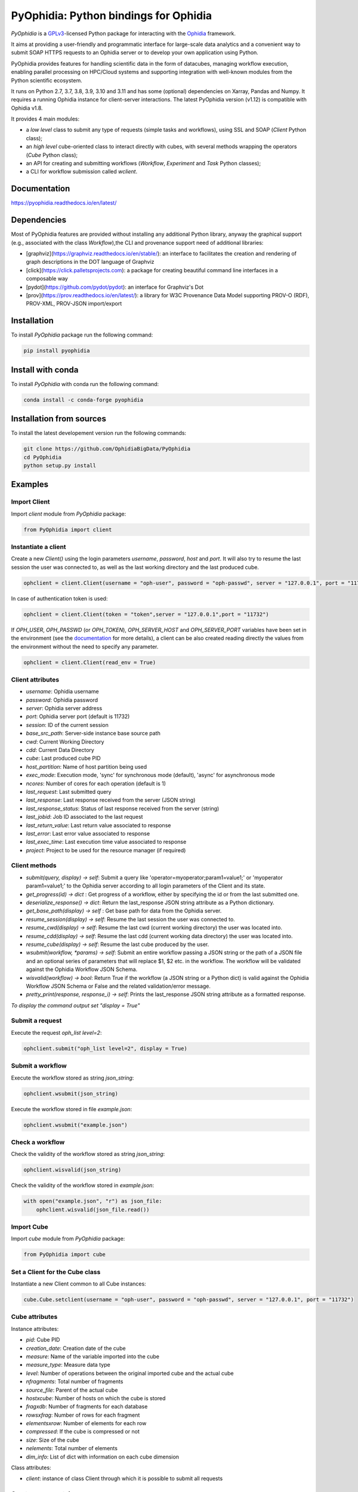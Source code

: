 PyOphidia: Python bindings for Ophidia
======================================

*PyOphidia* is a GPLv3_-licensed Python package for interacting with the Ophidia_ framework.

It aims at providing a user-friendly and programmatic interface for large-scale data analytics and a convenient way to submit SOAP HTTPS requests to an Ophidia server or to develop your own application using Python.

PyOphidia provides features for handling scientific data in the form of datacubes, managing workflow execution, enabling parallel processing on HPC/Cloud systems and supporting integration with well-known modules from the Python scientific ecosystem.

It runs on Python 2.7, 3.7, 3.8, 3.9, 3.10 and 3.11 and has some (optional) dependencies on Xarray, Pandas and Numpy. It requires a running Ophidia instance for client-server interactions. The latest PyOphidia version (v1.12) is compatible with Ophidia v1.8.

It provides 4 main modules:

- a *low level* class to submit any type of requests (simple tasks and workflows), using SSL and SOAP (*Client* Python class);
- an *high level* cube-oriented class to interact directly with cubes, with several methods wrapping the operators (*Cube* Python class);
- an API for creating and submitting workflows (*Workflow*, *Experiment* and *Task* Python classes);
- a CLI for workflow submission called *wclient*.

Documentation
-------------

https://pyophidia.readthedocs.io/en/latest/

Dependencies
------------

Most of PyOphidia features are provided without installing any additional Python library, anyway the graphical support (e.g., associated with the class *Workflow*),the CLI and provenance support need of additional libraries:

-   [graphviz](https://graphviz.readthedocs.io/en/stable/): an interface to facilitates the creation and rendering of graph descriptions in the DOT language of Graphviz
-   [click](https://click.palletsprojects.com): a package for creating beautiful command line interfaces in a composable way
-   [pydot](https://github.com/pydot/pydot): an interface for Graphviz's Dot
-   [prov](https://prov.readthedocs.io/en/latest/): a library for W3C Provenance Data Model supporting PROV-O (RDF), PROV-XML, PROV-JSON import/export

Installation
------------

To install *PyOphidia* package run the following command:

.. code-block:: bash

   pip install pyophidia

Install with conda
------------------

To install *PyOphidia* with conda run the following command:

.. code-block:: bash

   conda install -c conda-forge pyophidia

Installation from sources
-------------------------

To install the latest developement version run the following commands:

.. code-block:: bash

   git clone https://github.com/OphidiaBigData/PyOphidia
   cd PyOphidia
   python setup.py install


Examples
--------

Import Client
^^^^^^^^^^^^^
Import *client* module from *PyOphidia* package:

.. code-block:: python

   from PyOphidia import client

Instantiate a client
^^^^^^^^^^^^^^^^^^^^
Create a new *Client()* using the login parameters *username*, *password*, *host* and *port*.
It will also try to resume the last session the user was connected to, as well as the last working directory and the last produced cube.

.. code-block:: python

   ophclient = client.Client(username = "oph-user", password = "oph-passwd", server = "127.0.0.1", port = "11732")

In case of authentication token is used:

.. code-block:: python

   ophclient = client.Client(token = "token",server = "127.0.0.1",port = "11732")

If *OPH_USER*, *OPH_PASSWD* (or *OPH_TOKEN*), *OPH_SERVER_HOST* and *OPH_SERVER_PORT* variables have been set in the environment (see the documentation_ for more details), a client can be also created reading directly the values from the environment without the need to specify any parameter.

.. code-block:: python

   ophclient = client.Client(read_env = True)

Client attributes
^^^^^^^^^^^^^^^^^
- *username*: Ophidia username
- *password*: Ophidia password
- *server*: Ophidia server address
- *port*: Ophidia server port (default is 11732)
- *session*: ID of the current session
- *base_src_path*: Server-side instance base source path
- *cwd*: Current Working Directory
- *cdd*: Current Data Directory
- *cube*: Last produced cube PID
- *host_partition*: Name of host partition being used
- *exec_mode*: Execution mode, 'sync' for synchronous mode (default), 'async' for asynchronous mode
- *ncores*: Number of cores for each operation (default is 1)
- *last_request*: Last submitted query
- *last_response*: Last response received from the server (JSON string)
- *last_response_status*: Status of last response received from the server (string)
- *last_jobid*: Job ID associated to the last request
- *last_return_value*: Last return value associated to response
- *last_error*: Last error value associated to response
- *last_exec_time*: Last execution time value associated to response
- *project*: Project to be used for the resource manager (if required)

Client methods
^^^^^^^^^^^^^^
- *submit(query, display) -> self*: Submit a query like 'operator=myoperator;param1=value1;' or 'myoperator param1=value1;' to the Ophidia server according to all login parameters of the Client and its state.
- *get_progress(id) -> dict* : Get progress of a workflow, either by specifying the id or from the last submitted one.
- *deserialize_response() -> dict*: Return the last_response JSON string attribute as a Python dictionary.
- *get_base_path(display) -> self* : Get base path for data from the Ophidia server.
- *resume_session(display) -> self*: Resume the last session the user was connected to.
- *resume_cwd(display) -> self*: Resume the last cwd (current working directory) the user was located into.
- *resume_cdd(display) -> self*: Resume the last cdd (current working data directory) the user was located into.
- *resume_cube(display) -> self*: Resume the last cube produced by the user.
- *wsubmit(workflow, \*params) -> self*: Submit an entire workflow passing a JSON string or the path of a JSON file and an optional series of parameters that will replace $1, $2 etc. in the workflow. The workflow will be validated against the Ophidia Workflow JSON Schema.
- *wisvalid(workflow) -> bool*: Return True if the workflow (a JSON string or a Python dict) is valid against the Ophidia Workflow JSON Schema or False and the related validation/error message.
- *pretty_print(response, response_i) -> self*: Prints the last_response JSON string attribute as a formatted response.

*To display the command output set "display = True"*

Submit a request
^^^^^^^^^^^^^^^^
Execute the request *oph_list level=2*:

.. code-block:: python

   ophclient.submit("oph_list level=2", display = True)

Submit a workflow
^^^^^^^^^^^^^^^^^
Execute the workflow stored as string *json_string*:

.. code-block:: python

   ophclient.wsubmit(json_string)

Execute the workflow stored in file *example.json*:

.. code-block:: python

   ophclient.wsubmit("example.json")

Check a workflow
^^^^^^^^^^^^^^^^
Check the validity of the workflow stored as string *json_string*:

.. code-block:: python

   ophclient.wisvalid(json_string)

Check the validity of the workflow stored in *example.json*:

.. code-block:: python

   with open("example.json", "r") as json_file:
       ophclient.wisvalid(json_file.read())

Import Cube
^^^^^^^^^^^
Import *cube* module from *PyOphidia* package:

.. code-block:: python

   from PyOphidia import cube

Set a Client for the Cube class
^^^^^^^^^^^^^^^^^^^^^^^^^^^^^^^
Instantiate a new Client common to all Cube instances:

.. code-block:: python

   cube.Cube.setclient(username = "oph-user", password = "oph-passwd", server = "127.0.0.1", port = "11732")

Cube attributes
^^^^^^^^^^^^^^^
Instance attributes:

- *pid*: Cube PID
- *creation_date*: Creation date of the cube
- *measure*: Name of the variable imported into the cube
- *measure_type*: Measure data type
- *level*: Number of operations between the original imported cube and the actual cube
- *nfragments*: Total number of fragments
- *source_file*: Parent of the actual cube
- *hostxcube*: Number of hosts on which the cube is stored
- *fragxdb*: Number of fragments for each database
- *rowsxfrag*: Number of rows for each fragment
- *elementsxrow*: Number of elements for each row
- *compressed*: If the cube is compressed or not
- *size*: Size of the cube
- *nelements*: Total number of elements
- *dim_info*: List of dict with information on each cube dimension

Class attributes:

- *client*: instance of class Client through which it is possible to submit all requests

Create a new container
^^^^^^^^^^^^^^^^^^^^^^
Create a new container to contain our cubes called *test*, with 3 *double* dimensions (*lat*, *lon* and *time*):

.. code-block:: python

   cube.Cube.createcontainer(container = 'test', dim = 'lat|lon|time',dim_type='double|double|double',hierarchy='oph_base|oph_base|oph_time')

Import a new cube
^^^^^^^^^^^^^^^^^
Import the variable *T2M* from the NetCDF file */path/to/file.nc* into a new cube inside the *test* container. Use *lat* and *lon* as explicit dimensions and *time* as implicit dimension expressed in days:

.. code-block:: python

   mycube = cube.Cube(container = 'test', exp_dim = 'lat|lon',imp_dim='time',measure='T2M',src_path='/path/to/file.nc',exp_concept_level='c|c', imp_concept_level = 'd')

Create a Cube object from an existing cube identifier
^^^^^^^^^^^^^^^^^^^^^^^^^^^^^^^^^^^^^^^^^^^^^^^^^^^^^
Instantiate a new Cube using the PID of an existing cube:

.. code-block:: python

   mycube2 = cube.Cube(pid = 'http://127.0.0.1/1/2')

Show a Cube structure and info
^^^^^^^^^^^^^^^^^^^^^^^^^^^^^^
To shows metadata information about a data cube, its size and the dimensions related to it:

.. code-block:: python

   mycube2.info()

*For the operators such as "cubeschema", "cubesize", "cubeelements", "explore", "hierarchy", "info", "list", "loggingbk", "operators", "search", "showgrid", "man", "metadata", "primitives", "provenance", "search", "showgrid", "tasks" and other operators that provide verbose output, the display parameter by default is "True". For the rest of operators, to display the result, "dispay = True" should be set.*

Subset a Cube
^^^^^^^^^^^^^
To perform a subsetting operation along dimensions of a data cube (dimension values are used as input filters):

.. code-block:: python

   mycube3 = mycube2.subset(subset_dims = 'lat|lon',subset_filter='1:10|20:30', subset_type = 'coord')

Explore Cube
^^^^^^^^^^^^
To explore a data cube filtering the data along its dimensions:

.. code-block:: python

   mycube2.explore(subset_dims = 'lat|lon',subset_filter='1:10|20:30', subset_type = 'coord')

Export to NetCDF file
^^^^^^^^^^^^^^^^^^^^^
To export data into a single NetCDF file:

.. code-block:: python

   mycube3.exportnc2(output_path = '/home/user')

Export to Python array
^^^^^^^^^^^^^^^^^^^^^^
To exports data in a python-friendly format:

.. code-block:: python

   data = mycube3.export_array(show_time = 'yes')

Run a Python script with Ophidia
^^^^^^^^^^^^^^^^^^^^^^^^^^^^^^^^
To run a Python script through Ophidia load or define the Python function in the script where PyOphidia is used (works starting with Python 3+), e.g.:

.. code-block:: python

	def myScript(arg1):
	    import subprocess
	    return subprocess.call('ls -la ' + arg1, shell = True)

	cube.Cube.script(python_code = True, script = myScript, args = "/home/ophidia", display = True)

Experiment attributes
^^^^^^^^^^^^^^^^^^^^^
- *exec_mode*: Execution mode, 'sync' for synchronous mode (default), 'async' for asynchronous mode
- *on_error*: Error mode, behavior in case of error
- *on_exit*: Exit mode, behaviour in case of completion
- *run*: Run mode, enable actual execution, 'yes' (default) or 'no'
- *nthreads*: Number of threads for data processing operation (default is 1)
- *ncores*: Number of cores for each operation (default is 1)
- *host_partition*: Name of host partition being used

Experiment methods
^^^^^^^^^^^^^^^^^^
Instance methods:

- *addTask(task)*: add a task to the workflow experiment.
- *getTask(taskname) -> Task*: retrieve the Task object from the workflow experiment with the given task name
- *save(experimentname)*: save the experiment as a JSON document
- *newTask(operator, arguments, dependencies, name, ...) -> Task*: add a new Task in the experiment without the need of creating a Task object
- *newSubexperiment(self, experiment, params, dependency) -> Task*: embed an experiment into another experiment
- *isvalid() -> bool*: check the workflow experiment definition validity
- *check(filename, display) -> bool*: check the experiment definition validity, display the graph of the experiment structure and store the graph in the file *filename*

Class methods:

- *load(file) -> Experiment*: load an experiment from the JSON document
- *load_cwd(file, args) -> Experiment*: load an experiment from the CWL document (see CWL support)
- *validate(file) -> bool*: check the workflow experiment definition validity

Import Experiment
^^^^^^^^^^^^^^^^^
Import *Experiment* module from *PyOphidia* package:

.. code-block:: python

   from PyOphidia import Experiment

Create an experiment
^^^^^^^^^^^^^^^^^^^^
Create a simple experiment consisting of a single task (an Ophidia operator):

.. code-block:: python

	e1 = Experiment(name = "Sample experiment", author = "sample author",
	                abstract = 'Sample workflow')
	t1 = e1.newTask(name = "Sample task", type = "ophidia", operator = "oph_list", 
	                on_error = "skip", arguments = {"level": "2"})

Task dependency management
^^^^^^^^^^^^^^^^^^^^^^^^^^
Dependency can be specified to enforce an order in the execution of the tasks. Starting from the previous example, a dependent task is added (e.g., an Ophidia operator):

.. code-block:: python

	t2 = e1.newTask(name = "Sample task 2", type = "ophidia", operator = 'oph_createcontainer', 
	                arguments = {'container': "test", 'dim': 'lat|lon|time'},
	                dependencies = {t1: None}) 

Dynamic replacement of argument values in tasks
^^^^^^^^^^^^^^^^^^^^^^^^^^^^^^^^^^^^^^^^^^^^^^^
Arguments value can be dynamically replaced in an experiment upon submission time. Considering the previous example, the container argument value can be made dynamic:

.. code-block:: python

	t2 = e1.newTask(name = "Sample task 2", type = "ophidia", operator = 'oph_createcontainer', 
	                arguments = {'container': "$1", 'dim': 'lat|lon|time'},
	                dependencies = {t1: None})

Implement a loop in the experiment
^^^^^^^^^^^^^^^^^^^^^^^^^^^^^^^^^^
A loop starts with the for operator and ends with endfor operator. The parallel argument allows the activation of the parallel execution mode. All the tasks with a dependency on the Start Loop task are performed within the loop:

.. code-block:: python

	t1 = e1.newTask(name = "Start loop", type = "control", operator = "for", 
	                arguments = {"key": "index", "values": "1|2", "parallel": "yes"})
	t2 = e1.newTask(name = "Import", type = "ophidia", operator = "oph_importnc", 
	                arguments = {"measure": "tasmax", "imp_dim": "time", "input": "tasmax_@{index}.nc"}, 
	                dependencies = {"t1": ""})
	t3 = e1.newTask(name = "End loop", type = "control", operator = "endfor", 
	                dependencies = {"t2": "cube"})

Implement a selection block in the experiment
^^^^^^^^^^^^^^^^^^^^^^^^^^^^^^^^^^^^^^^^^^^^^
The flow control constructs ("if", "elseif", "else" and "endif") can be used to declare a selection statement:

.. code-block:: python

	t1 = e1.newTask(name = "If block", type = "control", operator = 'if', 
	              arguments = {'condition': '$1'})
	t2 = e1.newTask(name = "Import data", type = "ophidia", operator = 'oph_importnc',
	              arguments = {'measure': 'tasmax', 'imp_dim': 'time', 'input': 'tasmax.nc'},
	              dependencies = {t1:''})
	t3 = e1.newTask(name = "Endif block", type = "control", operator = 'endif', arguments = {},
	              dependencies = {t2:''})

Error management of experiments 
^^^^^^^^^^^^^^^^^^^^^^^^^^^^^^^
Different behaviours can be specified for the experiment in case of an error during its execution via the 'on_error' argument. If set to "abort", an error in a task will cause the entire workflow to end; in case of "skip" only the failed task is skipped; with "continue" the failed task and all its dependencies are skipped; while with "repeat" the task execution will be repeated. 

.. code-block:: python

	e1 = Experiment(name = "Sample experiment", author = "sample author",
	                abstract = 'Sample workflow', on_error = "abort")

Save an experiment
^^^^^^^^^^^^^^^^^^
Save the experiment as JSON document *example.json*

.. code-block:: python

	e1.save("example.json")

Validate an experiment
^^^^^^^^^^^^^^^^^^^^^^
Validate the experiment document before the submission

.. code-block:: python

	e1.check()

Alternatively

.. code-block:: python

	e1.isvalid()

Validate the experiment document stored in *example.json*

.. code-block:: python

	Experiment.validate("example.json")

Workflow attributes
^^^^^^^^^^^^^^^^^^^
- *client*: instance of class Client through which it is possible to submit all requests
- *experiment_name*: name of the experiment associated with the workflow
- *runtime_task_graph* : last response received from the server (JSON string)

Workflow methods
^^^^^^^^^^^^^^^^
Instance methods:

- *submit(args, checkpoint) -> int*: submit the workflow
- *cancel()*: cancel the running workflow
- *monitor(frequency, iterative, display):*: monitor the progress of the workflow execution
- *build_provenance(output_file, output_format, display) -> str*: build the provenance file associated with the workflow

Class methods:

- *setclient(cls, client)*: associate an instance of Client to any instance of Workflow

Import Workflow
^^^^^^^^^^^^^^^
Import *Workflow* module from *PyOphidia* package:

.. code-block:: python

   from PyOphidia import Workflow

Submit an experiment for execution
^^^^^^^^^^^^^^^^^^^^^^^^^^^^^^^^^^
Submit the experiment created for execution to Ophidia Server

.. code-block:: python

	w1 = Workflow(Experiment.load("example.json"))
	w1.submit("2")

Monitor a running workflow
^^^^^^^^^^^^^^^^^^^^^^^^^^
Monitor a workflow running on the Ophidia platform. The *display* argument shows a graphical view of the experiment execution status

.. code-block:: python

	w1.monitor(display = True)

Retrieve provenance information
^^^^^^^^^^^^^^^^^^^^^^^^^^
Generate provenance information compliant with the W3C PROV family of standards. By default, a JSON file is produced, but a serialization support is also available for XML and RDF (through the *output_format* argument). The *display* argument produces a graphical representation of the workflow provenance.

.. code-block:: python

	w1.build_provenance("prov_example", output_format="json", display=True)

Cancel a workflow execution
^^^^^^^^^^^^^^^^^^^^^^^^^^^
Cancel the executuon of a workflow.

.. code-block:: python

	w1.cancel()

Load an experiment
^^^^^^^^^^^^^^^^^^
Load an experiment from the JSON document

.. code-block:: python

	e1 = Experiment.load("example.json")

Additional information on the methods
^^^^^^^^^^^^^^^^^^^^^^^^^^^^^^^^^^^^^
Docstrings are available for the Workflow, Experiment and Task classes. To get additional information run:

.. code-block:: python

	from PyOphidia import Workflow, Experiment, Task
	help(Workflow)
	help(Experiment)
	help(Task)

Run an experiment with the CLI
^^^^^^^^^^^^^^^^^^^^^^^^^^^^^^
To configure the tool, append the reference to folder PyOphidia/utils to PATH, by running the following commands from the main folder of PyOphidia:

.. code-block:: bash

	cd PyOphidia/utils
	export PATH=$PATH:$PWD

To submit the execution of an experiment document to Ophidia Server:

.. code-block:: bash

	$ wclient -w example.json 2

To submit an experiment and monitor its execution to Ophidia Server:

.. code-block:: bash

	$ wclient -w example.json 2 -m

To cancel a running workflow:

.. code-block:: bash

	$ wclient -c -i <workflow_id>

A full experiment example
^^^^^^^^^^^^^^^^^^^^^^^^^
The following code shows a full experiment composed of CDO tasks, the commands to save the related JSON file and for its submission

.. code-block:: python

	from PyOphidia import Workflow, Experiment, Task
	 
	e1 = Experiment(name = "CDO-based experiment example",
	                author = "ESiWACE2",
	                abstract = "Sample experiment with CDO")
	t1 = e1.newTask(name ="Regrid",
	                type = "cdo",
	                operator = '-remapbil,r90x45',
	                arguments = {'input': '/path/to/infile.nc', 
	                             'output': '/path/to/outfile.nc'})
	t2 = e1.newTask(name = "Max",
	                type = "cdo",
	                operator = '-timmax',
	                arguments = {'output': '/path/to/outfile_max.nc'},
	                dependencies = {t1:'input'})
	t3 = e1.newTask(name = "Min",
	                type = "cdo",
	                operator = '-timmin',
	                arguments = {'output': '/path/to/outfile_min.nc'},
	                dependencies = {t1:'input'})
	t4 = e1.newTask(name = "Avg",
	                type = "cdo",
	                operator = '-timavg',
	                arguments = {'output': '/path/to/outfile_avg.nc'},
	                dependencies = {t1:'input'})

	e1.save("example.json")
	e1.check()

	w1 = Workflow(e1)
	w1.submit()

The following code shows an experiment with a *parallel for* operator and a number of Ophidia operators. The workflow is submitted asynchronously and monitored at a rate of 1 check/second until completion.

.. code-block:: python

	from PyOphidia import Workflow, Experiment

	e2 = Experiment(name = "Example of parallel branches",
	                author = "CMCC",
	                abstract = "Parallel execution example",
	                exec_mode = "async")
	t1 = e2.newTask(name = "Start loop",
	                type = "control",
	                operator = 'for',
	                arguments = {"key": "index", "values": "$1", "parallel": "yes"})
	t2 = e2.newTask(name = "Regrid",
	                type = "cdo",
	                operator = '-remapbil,r90x45',
	                arguments = {'input': 'tasmax_input_@{index}.nc', 'output': 'tasmax_regridded_@{index}.nc', 'force': 'yes'},
	                dependencies = {t1:''})
	t3 = e2.newTask(name = "Import",
	                type = "ophidia",
	                operator = 'oph_importnc2',
	                arguments = {'measure': 'tasmax', 'imp_dim': 'time'},
	                dependencies = {t2:'input'})
	t4 = e2.newTask(name = "Reduce",
	                type = "ophidia",
	                operator = 'oph_reduce', 
	                arguments = {'operation': 'avg'},
	                dependencies = {t3:'cube'})
	t5 = e2.newTask(name = "End loop",
	                type = "control",
	                operator = 'endfor',
	                arguments = {},
	                dependencies = {t4:'cube'})
	t6 = e2.newTask(name = "Merge",
	                type = "ophidia",
	                operator = 'oph_mergecubes2', 
	                arguments = {"dim": "new_dim"}, 
	                dependencies = {t5:'cubes'})
	t7 = e2.newTask(name = "Export",
	                type = "ophidia",
	                operator = 'oph_exportnc', 
	                arguments = {'output': 'tasmax_output.nc'},
	                dependencies = {t6:'cube'})	 

	e2.save("example2.json")
	e2.check()

	w2 = Workflow(e2)
	w2.submit("2000|2001|2002|2003|2004|2005")
	w2.monitor(frequency = 1, iterative = True, display = True)
	w2.build_provenance("prov_example2", output_format="json", display=True)

Additional examples can be found under the `examples` folder.

CWL support
-----------

This tool translates a workflow description written using CWL specification_ into Ophidia workflow specification.

Requirements
^^^^^^^^^^^^

Before using the tool run the following commands:

.. code-block:: bash

	pip install cwltool
	pip install cwlref-runner

Install from source
^^^^^^^^^^^^^^^^^^^

To configure the tool, append the reference to folder PyOphidia/utils to PATH, by running the following commands from the main folder of PyOphidia:

.. code-block:: bash

	cd PyOphidia/utils
	export PATH=$PATH:$PWD

Usage
^^^^^

The following example shows how a CWL-compliant workflow "oph_wf.cwl" can be submitted to Ophidia platform; the list "args" will se passed to CWT tool to set the workflow parameters. Internally, the workflow is translated into an Ophidia-compliant workflow.

.. code-block:: bash

	cd examples/utils
	run.py oph_wf.cwl --args "--inputcontainer container"

The following example shows how the same CWL-compliant workflow can simply be translated into an Ophidia-compliant workflow, without submitting it. The output JSON file is saved into the folder "examples/utils".

.. code-block:: bash

	cd examples/utils
	./oph_wf.cwl --inputcontainer container

It also is possibile to load a CWL-compliant workflow as an Experiment object as follows.

.. code-block:: python

	e1 = Experiment.load_cwl("example.cwl")

.. _GPLv3: http://www.gnu.org/licenses/gpl-3.0.txt
.. _Ophidia: http://ophidia.cmcc.it
.. _documentation: http://ophidia.cmcc.it/documentation/users/terminal/term_advanced.html#oph-terminal-environment
.. _specification: http://www.commonwl.org/specification

